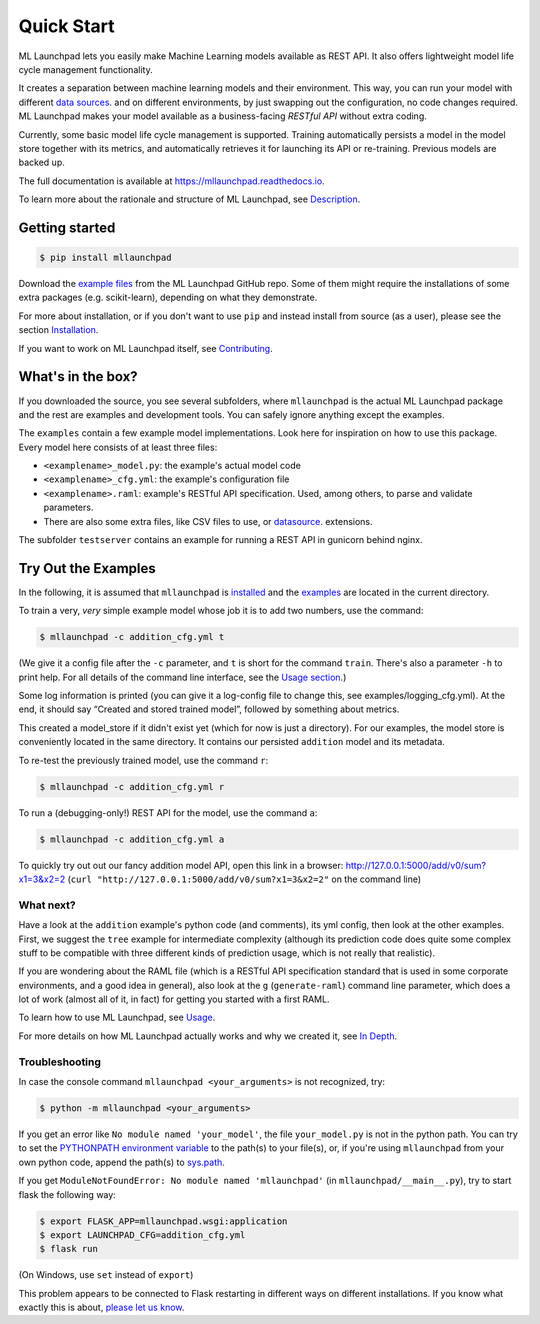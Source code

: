==============================================================================
Quick Start
==============================================================================


.. image:: https://img.shields.io/pypi/v/mllaunchpad.svg?color=blue
        :target: https://pypi.python.org/pypi/mllaunchpad
        :alt: ML Launchpad on PyPI

.. image:: https://img.shields.io/pypi/pyversions/mllaunchpad.svg?color=blue
        :target: https://pypi.python.org/pypi/mllaunchpad
        :alt: Compatible Python Versions
.. image:: https://img.shields.io/github/license/schuderer/mllaunchpad.svg?color=blue
     :target: https://github.com/schuderer/mllaunchpad/blob/master/LICENSE
     :alt: Apache 2.0 License

.. .. image:: https://img.shields.io/badge/code%20style-black-000000.svg
..      :target: https://github.com/python/black
..      :alt: Code Style Black

.. image:: https://api.codacy.com/project/badge/Grade/6feb5459864448a49b43bf3bef4468bd
   :target: https://app.codacy.com/manual/schuderer/mllaunchpad?utm_source=github.com&utm_medium=referral&utm_content=schuderer/mllaunchpad&utm_campaign=Badge_Grade_Dashboard
   :alt: Codacy Badge

.. image:: https://img.shields.io/travis/schuderer/mllaunchpad.svg
       :target: https://travis-ci.org/schuderer/mllaunchpad
       :alt: Build CI

.. image:: https://coveralls.io/repos/github/schuderer/mllaunchpad/badge.svg?branch=master
     :target: https://coveralls.io/github/schuderer/mllaunchpad?branch=master
     :alt: Unit Test Coverage

.. .. image:: https://pyup.io/repos/github/schuderer/mllaunchpad/shield.svg
..     :target: https://pyup.io/repos/github/schuderer/mllaunchpad/
..     :alt: Updates

.. image:: https://readthedocs.org/projects/mllaunchpad/badge/?version=latest
        :target: https://mllaunchpad.readthedocs.io/en/latest/?badge=latest
        :alt: Documentation Status


ML Launchpad lets you easily make Machine Learning models available as
REST API. It also offers lightweight model life cycle
management functionality.

It creates a separation between machine learning
models and their environment. This way, you can run your model with
different `data sources <https://mllaunchpad.readthedocs.io/en/latest/datasources.html>`_.
and on different environments, by just swapping
out the configuration, no code changes required. ML Launchpad makes your
model available as a business-facing *RESTful API*
without extra coding.

Currently, some basic model life cycle management is supported. Training
automatically persists a model in the model store together with its metrics,
and automatically retrieves it for launching its API or
re-training. Previous models are backed up.

The full documentation is available at https://mllaunchpad.readthedocs.io.

To learn more about the rationale and structure of ML Launchpad,
see `Description <https://mllaunchpad.readthedocs.io/en/latest/about.html>`_.

Getting started
------------------------------------------------------------------------------

.. code:: console

  $ pip install mllaunchpad

Download the `example files <https://mllaunchpad.readthedocs.io/en/latest/_static/examples.zip>`_
from the ML Launchpad GitHub repo. Some of them might require the installations
of some extra packages (e.g. scikit-learn), depending on what they demonstrate.

For more about installation, or if you don't want to use ``pip``
and instead install from source (as a user), please see the section `Installation <https://mllaunchpad.readthedocs.io/en/latest/installation.html>`_.

If you want to work on ML Launchpad itself, see `Contributing <https://mllaunchpad.readthedocs.io/en/latest/contributing.html>`_.

What's in the box?
------------------------------------------------------------------------------

If you downloaded the source, you see several subfolders, where ``mllaunchpad``
is the actual ML Launchpad package and the rest are examples and
development tools. You can safely ignore anything except the examples.

The ``examples`` contain a few example model implementations.
Look here for inspiration on how to use this package. Every model here
consists of at least three files:

* ``<examplename>_model.py``: the example's actual model code

* ``<examplename>_cfg.yml``: the example's configuration file

* ``<examplename>.raml``: example's RESTful API specification.
  Used, among others, to parse and validate parameters.

* There are also some extra files, like CSV files to use, or
  `datasource <https://mllaunchpad.readthedocs.io/en/latest/datasources.html>`_.
  extensions.

The subfolder ``testserver`` contains an example for running a REST API
in gunicorn behind nginx.

Try Out the Examples
------------------------------------------------------------------------------

In the following, it is assumed that ``mllaunchpad`` is `installed <https://mllaunchpad.readthedocs.io/en/latest/installation.html>`_ and
the `examples <https://mllaunchpad.readthedocs.io/en/latest/_static/examples.zip>`_ are located in the current directory.

To train a very, *very* simple example model whose job it is to add two
numbers, use the command:

.. code:: console

  $ mllaunchpad -c addition_cfg.yml t

(We give it a config file after the ``-c`` parameter, and ``t`` is
short for the command ``train``. There's also a parameter ``-h`` to
print help. For all details of the command line interface, see
the `Usage section <https://mllaunchpad.readthedocs.io/en/latest/usage.html#command-line-interface>`_.)

Some log information is printed (you can give it a log-config file to
change this, see examples/logging_cfg.yml). At the end, it should say
“Created and stored trained model”, followed by something about metrics.

This created a model_store if it didn't exist yet (which for now is just
a directory). For our examples, the model store is conveniently located
in the same directory. It contains our persisted ``addition`` model and
its metadata.

To re-test the previously trained model, use the command ``r``:

.. code:: console

   $ mllaunchpad -c addition_cfg.yml r

To run a (debugging-only!) REST API for the model, use the command
``a``:

.. code:: console

   $ mllaunchpad -c addition_cfg.yml a

To quickly try out out our fancy addition model API, open this link in a
browser: http://127.0.0.1:5000/add/v0/sum?x1=3&x2=2
(``curl "http://127.0.0.1:5000/add/v0/sum?x1=3&x2=2"`` on the command
line)

What next?
~~~~~~~~~~~~~~~~~~~~~~~~~~~~~~~~~~~~~~~~~~~~~~~~~~~~~~~~~~~~~~~~~~~~~~~~~~~~~~

Have a look at the ``addition`` example's python code (and comments),
its yml config, then look at the other examples. First, we suggest the
``tree`` example for intermediate complexity (although its prediction
code does quite some complex stuff to be compatible with three different
kinds of prediction usage, which is not really that realistic).

If you are wondering about the RAML file (which is a RESTful API
specification standard that is used in some corporate environments, and
a good idea in general), also look at the ``g`` (``generate-raml``) command
line parameter, which does a lot of work (almost all of it, in fact) for
getting you started with a first RAML.

To learn how to use ML Launchpad, see `Usage <https://mllaunchpad.readthedocs.io/en/latest/usage.html>`_.

For more details on how ML Launchpad actually works and why we created it,
see `In Depth <https://mllaunchpad.readthedocs.io/en/latest/about.html>`_.

Troubleshooting
~~~~~~~~~~~~~~~~~~~~~~~~~~~~~~~~~~~~~~~~~~~~~~~~~~~~~~~~~~~~~~~~~~~~~~~~~~~~~~

In case the console command ``mllaunchpad <your_arguments>`` is not recognized,
try:

.. code:: console

  $ python -m mllaunchpad <your_arguments>

If you get an error like ``No module named 'your_model'``, the file
``your_model.py`` is not in the python path. You can try to set the
`PYTHONPATH environment variable <https://docs.python.org/3/using/cmdline.html#envvar-PYTHONPATH>`_
to the path(s) to your file(s), or, if you're using ``mllaunchpad``
from your own python code, append the path(s) to
`sys.path <https://docs.python.org/3/library/sys.html?highlight=sys.path#sys.path>`_.

If you get ``ModuleNotFoundError: No module named 'mllaunchpad'`` (in
``mllaunchpad/__main__.py``), try to start flask the following way:

.. code:: console

   $ export FLASK_APP=mllaunchpad.wsgi:application
   $ export LAUNCHPAD_CFG=addition_cfg.yml
   $ flask run

(On Windows, use ``set`` instead of ``export``)

This problem appears to be connected to Flask restarting in different ways on
different installations. If you know what exactly this is about, `please let us
know <https://github.com/schuderer/mllaunchpad/issues/30>`_.
